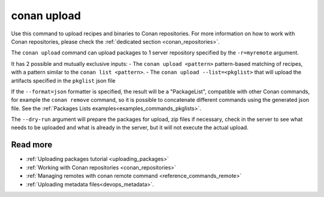 .. _reference_commands_upload:

conan upload
============

Use this command to upload recipes and binaries to Conan repositories. For more
information on how to work with Conan repositories, please check the :ref:`dedicated
section <conan_repositories>`.

.. autocommand::
    :command: conan upload -h


The ``conan upload`` command can upload packages to 1 server repository specified by the ``-r=myremote`` argument.

It has 2 possible and mutually exclusive inputs:
- The ``conan upload <pattern>`` pattern-based matching of recipes, with a pattern similar to the ``conan list <pattern>``.
- The ``conan upload --list=<pkglist>`` that will upload the artifacts specified in the ``pkglist`` json file


If the ``--format=json`` formatter is specified, the result will be a "PackageList", compatible with other Conan commands, for example the ``conan remove`` command, so it is possible to concatenate different commands using the generated json file. See the :ref:`Packages Lists examples<examples_commands_pkglists>`.

The ``--dry-run`` argument will prepare the packages for upload, zip files if necessary, check in the server to see what needs to be uploaded and what is already in the server, but it will not execute the actual upload. 


Read more
---------

- :ref:`Uploading packages tutorial <uploading_packages>`
- :ref:`Working with Conan repositories <conan_repositories>`
- :ref:`Managing remotes with conan remote command <reference_commands_remote>`
- :ref:`Uploading metadata files<devops_metadata>`.

